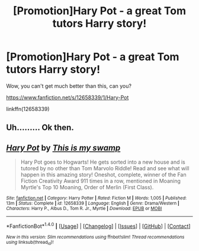 #+TITLE: [Promotion]Hary Pot - a great Tom tutors Harry story!

* [Promotion]Hary Pot - a great Tom tutors Harry story!
:PROPERTIES:
:Author: HeyThereSexyBoy
:Score: 0
:DateUnix: 1505820117.0
:DateShort: 2017-Sep-19
:FlairText: Promotion
:END:
Wow, you can't get much better than this, can you?

[[https://www.fanfiction.net/s/12658339/1/Hary-Pot]]

linkffn(12658339)


** Uh......... Ok then.
:PROPERTIES:
:Author: GeneralIronSword
:Score: 4
:DateUnix: 1505829231.0
:DateShort: 2017-Sep-19
:END:


** [[http://www.fanfiction.net/s/12658339/1/][*/Hary Pot/*]] by [[https://www.fanfiction.net/u/8476901/This-is-my-swamp][/This is my swamp/]]

#+begin_quote
  Hary Pot goes to Hogwarts! He gets sorted into a new house and is tutored by no other than Tom Marvolo Riddle! Read and see what will happen in this amazing story! Oneshot, complete, winner of the Fan Fiction Creativity Award 911 times in a row, mentioned in Moaning Myrtle's Top 10 Moaning, Order of Merlin (First Class).
#+end_quote

^{/Site/: [[http://www.fanfiction.net/][fanfiction.net]] *|* /Category/: Harry Potter *|* /Rated/: Fiction M *|* /Words/: 1,005 *|* /Published/: 13m *|* /Status/: Complete *|* /id/: 12658339 *|* /Language/: English *|* /Genre/: Drama/Western *|* /Characters/: Harry P., Albus D., Tom R. Jr., Myrtle *|* /Download/: [[http://www.ff2ebook.com/old/ffn-bot/index.php?id=12658339&source=ff&filetype=epub][EPUB]] or [[http://www.ff2ebook.com/old/ffn-bot/index.php?id=12658339&source=ff&filetype=mobi][MOBI]]}

--------------

*FanfictionBot*^{1.4.0} *|* [[[https://github.com/tusing/reddit-ffn-bot/wiki/Usage][Usage]]] | [[[https://github.com/tusing/reddit-ffn-bot/wiki/Changelog][Changelog]]] | [[[https://github.com/tusing/reddit-ffn-bot/issues/][Issues]]] | [[[https://github.com/tusing/reddit-ffn-bot/][GitHub]]] | [[[https://www.reddit.com/message/compose?to=tusing][Contact]]]

^{/New in this version: Slim recommendations using/ ffnbot!slim! /Thread recommendations using/ linksub(thread_id)!}
:PROPERTIES:
:Author: FanfictionBot
:Score: 1
:DateUnix: 1505820136.0
:DateShort: 2017-Sep-19
:END:
